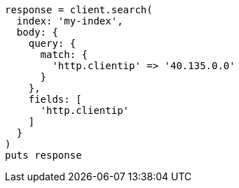 [source, ruby]
----
response = client.search(
  index: 'my-index',
  body: {
    query: {
      match: {
        'http.clientip' => '40.135.0.0'
      }
    },
    fields: [
      'http.clientip'
    ]
  }
)
puts response
----
